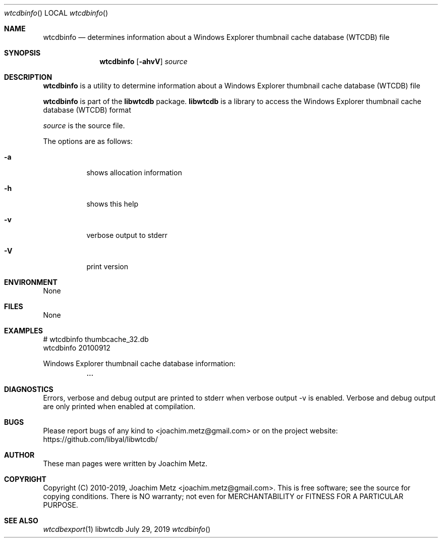 .Dd July 29, 2019
.Dt wtcdbinfo
.Os libwtcdb
.Sh NAME
.Nm wtcdbinfo
.Nd determines information about a Windows Explorer thumbnail cache database (WTCDB) file
.Sh SYNOPSIS
.Nm wtcdbinfo
.Op Fl ahvV
.Ar source
.Sh DESCRIPTION
.Nm wtcdbinfo
is a utility to determine information about a Windows Explorer thumbnail cache database (WTCDB) file
.Pp
.Nm wtcdbinfo
is part of the
.Nm libwtcdb
package.
.Nm libwtcdb
is a library to access the Windows Explorer thumbnail cache database (WTCDB) format
.Pp
.Ar source
is the source file.
.Pp
The options are as follows:
.Bl -tag -width Ds
.It Fl a
shows allocation information
.It Fl h
shows this help
.It Fl v
verbose output to stderr
.It Fl V
print version
.El
.Sh ENVIRONMENT
None
.Sh FILES
None
.Sh EXAMPLES
.Bd -literal
# wtcdbinfo thumbcache_32.db
wtcdbinfo 20100912
.sp
Windows Explorer thumbnail cache database information:
	...
.sp
.Ed
.Sh DIAGNOSTICS
Errors, verbose and debug output are printed to stderr when verbose output \-v is enabled.
Verbose and debug output are only printed when enabled at compilation.
.Sh BUGS
Please report bugs of any kind to <joachim.metz@gmail.com> or on the project website:
https://github.com/libyal/libwtcdb/
.Sh AUTHOR
These man pages were written by Joachim Metz.
.Sh COPYRIGHT
Copyright (C) 2010-2019, Joachim Metz <joachim.metz@gmail.com>.
This is free software; see the source for copying conditions. There is NO warranty; not even for MERCHANTABILITY or FITNESS FOR A PARTICULAR PURPOSE.
.Sh SEE ALSO
.Xr wtcdbexport 1
